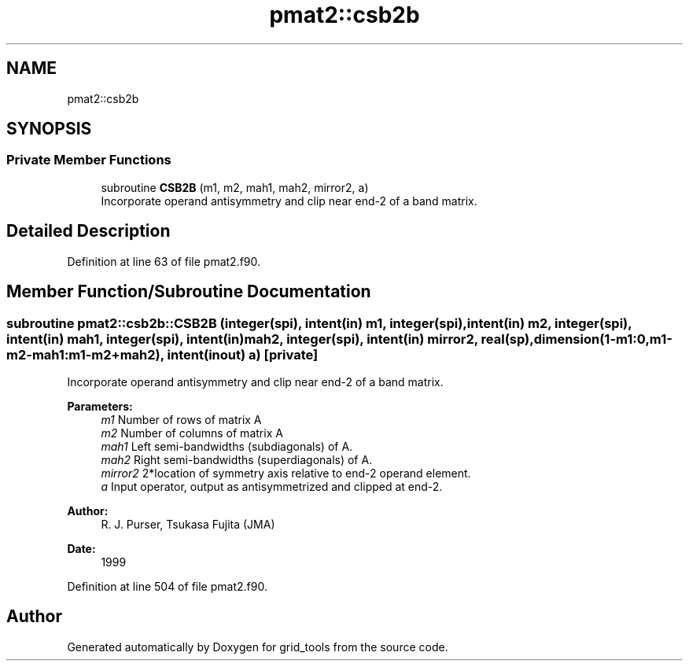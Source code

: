 .TH "pmat2::csb2b" 3 "Mon Apr 17 2023" "Version 1.10.0" "grid_tools" \" -*- nroff -*-
.ad l
.nh
.SH NAME
pmat2::csb2b
.SH SYNOPSIS
.br
.PP
.SS "Private Member Functions"

.in +1c
.ti -1c
.RI "subroutine \fBCSB2B\fP (m1, m2, mah1, mah2, mirror2, a)"
.br
.RI "Incorporate operand antisymmetry and clip near end-2 of a band matrix\&. "
.in -1c
.SH "Detailed Description"
.PP 
Definition at line 63 of file pmat2\&.f90\&.
.SH "Member Function/Subroutine Documentation"
.PP 
.SS "subroutine pmat2::csb2b::CSB2B (integer(spi), intent(in) m1, integer(spi), intent(in) m2, integer(spi), intent(in) mah1, integer(spi), intent(in) mah2, integer(spi), intent(in) mirror2, real(sp), dimension(1\-m1:0,m1\-m2\-mah1:m1\-m2+mah2), intent(inout) a)\fC [private]\fP"

.PP
Incorporate operand antisymmetry and clip near end-2 of a band matrix\&. 
.PP
\fBParameters:\fP
.RS 4
\fIm1\fP Number of rows of matrix A 
.br
\fIm2\fP Number of columns of matrix A 
.br
\fImah1\fP Left semi-bandwidths (subdiagonals) of A\&. 
.br
\fImah2\fP Right semi-bandwidths (superdiagonals) of A\&. 
.br
\fImirror2\fP 2*location of symmetry axis relative to end-2 operand element\&. 
.br
\fIa\fP Input operator, output as antisymmetrized and clipped at end-2\&. 
.RE
.PP
\fBAuthor:\fP
.RS 4
R\&. J\&. Purser, Tsukasa Fujita (JMA) 
.RE
.PP
\fBDate:\fP
.RS 4
1999 
.RE
.PP

.PP
Definition at line 504 of file pmat2\&.f90\&.

.SH "Author"
.PP 
Generated automatically by Doxygen for grid_tools from the source code\&.
